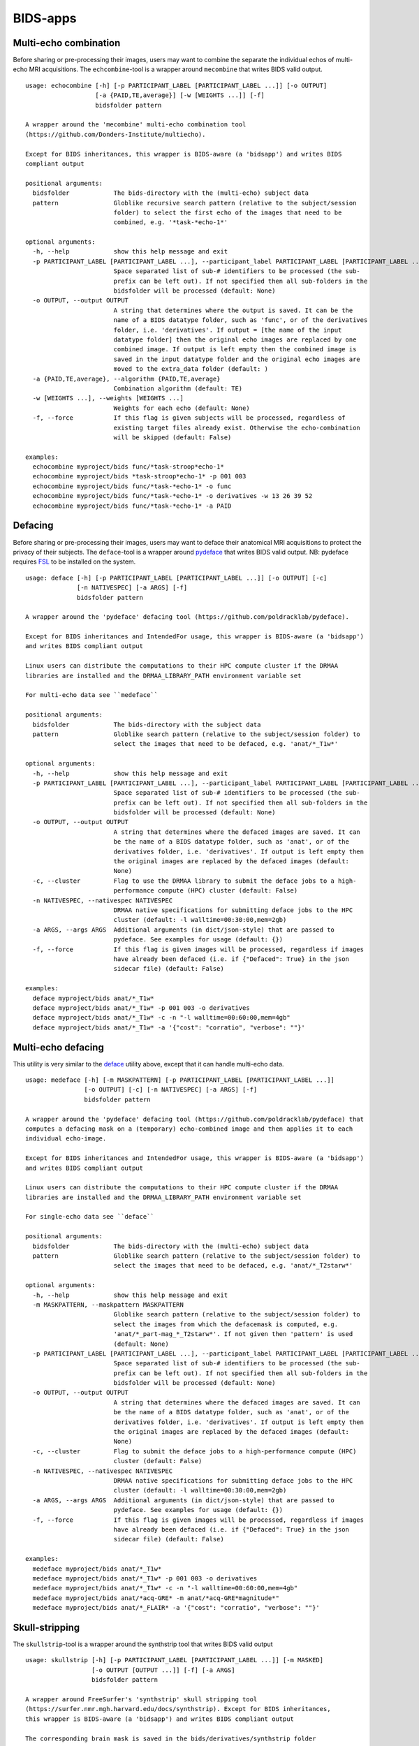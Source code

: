 BIDS-apps
=========

Multi-echo combination
----------------------

Before sharing or pre-processing their images, users may want to combine the separate the individual echos of multi-echo MRI acquisitions. The ``echcombine``-tool is a wrapper around ``mecombine`` that writes BIDS valid output.

::

    usage: echocombine [-h] [-p PARTICIPANT_LABEL [PARTICIPANT_LABEL ...]] [-o OUTPUT]
                       [-a {PAID,TE,average}] [-w [WEIGHTS ...]] [-f]
                       bidsfolder pattern

    A wrapper around the 'mecombine' multi-echo combination tool
    (https://github.com/Donders-Institute/multiecho).

    Except for BIDS inheritances, this wrapper is BIDS-aware (a 'bidsapp') and writes BIDS
    compliant output

    positional arguments:
      bidsfolder            The bids-directory with the (multi-echo) subject data
      pattern               Globlike recursive search pattern (relative to the subject/session
                            folder) to select the first echo of the images that need to be
                            combined, e.g. '*task-*echo-1*'

    optional arguments:
      -h, --help            show this help message and exit
      -p PARTICIPANT_LABEL [PARTICIPANT_LABEL ...], --participant_label PARTICIPANT_LABEL [PARTICIPANT_LABEL ...]
                            Space separated list of sub-# identifiers to be processed (the sub-
                            prefix can be left out). If not specified then all sub-folders in the
                            bidsfolder will be processed (default: None)
      -o OUTPUT, --output OUTPUT
                            A string that determines where the output is saved. It can be the
                            name of a BIDS datatype folder, such as 'func', or of the derivatives
                            folder, i.e. 'derivatives'. If output = [the name of the input
                            datatype folder] then the original echo images are replaced by one
                            combined image. If output is left empty then the combined image is
                            saved in the input datatype folder and the original echo images are
                            moved to the extra_data folder (default: )
      -a {PAID,TE,average}, --algorithm {PAID,TE,average}
                            Combination algorithm (default: TE)
      -w [WEIGHTS ...], --weights [WEIGHTS ...]
                            Weights for each echo (default: None)
      -f, --force           If this flag is given subjects will be processed, regardless of
                            existing target files already exist. Otherwise the echo-combination
                            will be skipped (default: False)

    examples:
      echocombine myproject/bids func/*task-stroop*echo-1*
      echocombine myproject/bids *task-stroop*echo-1* -p 001 003
      echocombine myproject/bids func/*task-*echo-1* -o func
      echocombine myproject/bids func/*task-*echo-1* -o derivatives -w 13 26 39 52
      echocombine myproject/bids func/*task-*echo-1* -a PAID

Defacing
--------

Before sharing or pre-processing their images, users may want to deface their anatomical MRI acquisitions to protect the privacy of their subjects. The ``deface``-tool is a wrapper around `pydeface <https://github.com/poldracklab/pydeface>`__ that writes BIDS valid output. NB: pydeface requires `FSL <https://fsl.fmrib.ox.ac.uk/fsl/fslwiki/FslInstallation>`__ to be installed on the system.

::

    usage: deface [-h] [-p PARTICIPANT_LABEL [PARTICIPANT_LABEL ...]] [-o OUTPUT] [-c]
                  [-n NATIVESPEC] [-a ARGS] [-f]
                  bidsfolder pattern

    A wrapper around the 'pydeface' defacing tool (https://github.com/poldracklab/pydeface).

    Except for BIDS inheritances and IntendedFor usage, this wrapper is BIDS-aware (a 'bidsapp')
    and writes BIDS compliant output

    Linux users can distribute the computations to their HPC compute cluster if the DRMAA
    libraries are installed and the DRMAA_LIBRARY_PATH environment variable set

    For multi-echo data see ``medeface``

    positional arguments:
      bidsfolder            The bids-directory with the subject data
      pattern               Globlike search pattern (relative to the subject/session folder) to
                            select the images that need to be defaced, e.g. 'anat/*_T1w*'

    optional arguments:
      -h, --help            show this help message and exit
      -p PARTICIPANT_LABEL [PARTICIPANT_LABEL ...], --participant_label PARTICIPANT_LABEL [PARTICIPANT_LABEL ...]
                            Space separated list of sub-# identifiers to be processed (the sub-
                            prefix can be left out). If not specified then all sub-folders in the
                            bidsfolder will be processed (default: None)
      -o OUTPUT, --output OUTPUT
                            A string that determines where the defaced images are saved. It can
                            be the name of a BIDS datatype folder, such as 'anat', or of the
                            derivatives folder, i.e. 'derivatives'. If output is left empty then
                            the original images are replaced by the defaced images (default:
                            None)
      -c, --cluster         Flag to use the DRMAA library to submit the deface jobs to a high-
                            performance compute (HPC) cluster (default: False)
      -n NATIVESPEC, --nativespec NATIVESPEC
                            DRMAA native specifications for submitting deface jobs to the HPC
                            cluster (default: -l walltime=00:30:00,mem=2gb)
      -a ARGS, --args ARGS  Additional arguments (in dict/json-style) that are passed to
                            pydeface. See examples for usage (default: {})
      -f, --force           If this flag is given images will be processed, regardless if images
                            have already been defaced (i.e. if {"Defaced": True} in the json
                            sidecar file) (default: False)

    examples:
      deface myproject/bids anat/*_T1w*
      deface myproject/bids anat/*_T1w* -p 001 003 -o derivatives
      deface myproject/bids anat/*_T1w* -c -n "-l walltime=00:60:00,mem=4gb"
      deface myproject/bids anat/*_T1w* -a '{"cost": "corratio", "verbose": ""}'

Multi-echo defacing
-------------------

This utility is very similar to the `deface <#defacing>`__ utility above, except that it can handle multi-echo data.

::

    usage: medeface [-h] [-m MASKPATTERN] [-p PARTICIPANT_LABEL [PARTICIPANT_LABEL ...]]
                    [-o OUTPUT] [-c] [-n NATIVESPEC] [-a ARGS] [-f]
                    bidsfolder pattern

    A wrapper around the 'pydeface' defacing tool (https://github.com/poldracklab/pydeface) that
    computes a defacing mask on a (temporary) echo-combined image and then applies it to each
    individual echo-image.

    Except for BIDS inheritances and IntendedFor usage, this wrapper is BIDS-aware (a 'bidsapp')
    and writes BIDS compliant output

    Linux users can distribute the computations to their HPC compute cluster if the DRMAA
    libraries are installed and the DRMAA_LIBRARY_PATH environment variable set

    For single-echo data see ``deface``

    positional arguments:
      bidsfolder            The bids-directory with the (multi-echo) subject data
      pattern               Globlike search pattern (relative to the subject/session folder) to
                            select the images that need to be defaced, e.g. 'anat/*_T2starw*'

    optional arguments:
      -h, --help            show this help message and exit
      -m MASKPATTERN, --maskpattern MASKPATTERN
                            Globlike search pattern (relative to the subject/session folder) to
                            select the images from which the defacemask is computed, e.g.
                            'anat/*_part-mag_*_T2starw*'. If not given then 'pattern' is used
                            (default: None)
      -p PARTICIPANT_LABEL [PARTICIPANT_LABEL ...], --participant_label PARTICIPANT_LABEL [PARTICIPANT_LABEL ...]
                            Space separated list of sub-# identifiers to be processed (the sub-
                            prefix can be left out). If not specified then all sub-folders in the
                            bidsfolder will be processed (default: None)
      -o OUTPUT, --output OUTPUT
                            A string that determines where the defaced images are saved. It can
                            be the name of a BIDS datatype folder, such as 'anat', or of the
                            derivatives folder, i.e. 'derivatives'. If output is left empty then
                            the original images are replaced by the defaced images (default:
                            None)
      -c, --cluster         Flag to submit the deface jobs to a high-performance compute (HPC)
                            cluster (default: False)
      -n NATIVESPEC, --nativespec NATIVESPEC
                            DRMAA native specifications for submitting deface jobs to the HPC
                            cluster (default: -l walltime=00:30:00,mem=2gb)
      -a ARGS, --args ARGS  Additional arguments (in dict/json-style) that are passed to
                            pydeface. See examples for usage (default: {})
      -f, --force           If this flag is given images will be processed, regardless if images
                            have already been defaced (i.e. if {"Defaced": True} in the json
                            sidecar file) (default: False)

    examples:
      medeface myproject/bids anat/*_T1w*
      medeface myproject/bids anat/*_T1w* -p 001 003 -o derivatives
      medeface myproject/bids anat/*_T1w* -c -n "-l walltime=00:60:00,mem=4gb"
      medeface myproject/bids anat/*acq-GRE* -m anat/*acq-GRE*magnitude*"
      medeface myproject/bids anat/*_FLAIR* -a '{"cost": "corratio", "verbose": ""}'

Skull-stripping
---------------

The ``skullstrip``-tool is a wrapper around the synthstrip tool that writes BIDS valid output

::

    usage: skullstrip [-h] [-p PARTICIPANT_LABEL [PARTICIPANT_LABEL ...]] [-m MASKED]
                      [-o OUTPUT [OUTPUT ...]] [-f] [-a ARGS]
                      bidsfolder pattern

    A wrapper around FreeSurfer's 'synthstrip' skull stripping tool
    (https://surfer.nmr.mgh.harvard.edu/docs/synthstrip). Except for BIDS inheritances,
    this wrapper is BIDS-aware (a 'bidsapp') and writes BIDS compliant output

    The corresponding brain mask is saved in the bids/derivatives/synthstrip folder

    Assumes the installation of FreeSurfer v7.3.2 or higher

    positional arguments:
      bidsfolder            The bids-directory with the subject data
      pattern               Globlike search pattern (relative to the subject/session folder) to
                            select the (3D) images that need to be skullstripped, e.g.
                            'anat/*_T1w*'

    optional arguments:
      -h, --help            show this help message and exit
      -p PARTICIPANT_LABEL [PARTICIPANT_LABEL ...], --participant_label PARTICIPANT_LABEL [PARTICIPANT_LABEL ...]
                            Space separated list of sub-# identifiers to be processed (the sub-
                            prefix can be left out). If not specified then all sub-folders in the
                            bidsfolder will be processed (default: None)
      -m MASKED, --masked MASKED
                            Globlike search pattern (relative to the subject/session folder) to
                            select additional (3D/4D) images from the same space that need to be
                            masked with the same mask, e.g. 'fmap/*_phasediff'. NB: This option
                            can only be used if pattern yieds a single file per session (default:
                            None)
      -o OUTPUT [OUTPUT ...], --output OUTPUT [OUTPUT ...]
                            One or two output strings that determine where the skullstripped +
                            additional masked images are saved. Each output string can be the
                            name of a BIDS datatype folder, such as 'anat', or of the derivatives
                            folder, i.e. 'derivatives' (default). If the output string is the
                            same as the datatype then the original images are replaced by the
                            skullstripped images (default: None)
      -f, --force           Process images, regardless whether images have already been
                            skullstripped (i.e. if {'SkullStripped': True} in the json sidecar
                            file) (default: False)
      -a ARGS, --args ARGS  Additional arguments that are passed to synthstrip (NB: Use quotes
                            and a leading space to prevent unintended argument parsing)

    examples:
      skullstrip myproject/bids anat/*_T1w*
      skullstrip myproject/bids anat/*_T1w* -p 001 003 -a ' --no-csf'
      skullstrip myproject/bids fmap/*_magnitude1* -m fmap/*_phasediff -o extra_data fmap
      skullstrip myproject/bids fmap/*_acq-mylabel*_magnitude1* -m fmap/*_acq-mylabel_* -o fmap

Quality control
---------------

``Slicereport`` is a flexible QC report generator for doing quick visual inspections of your data

::

    usage: slicereport.py [-h] [-o OUTLINEPATTERN] [-i OUTLINEIMAGE] [-r REPORTFOLDER]
                          [--mainopts MAINOPTS [MAINOPTS ...]] [--outputopts OUTPUTOPTS [OUTPUTOPTS ...]]
                          bidsfolder pattern

    A wrapper around the 'slicer' reporting tool (https://fsl.fmrib.ox.ac.uk/fsl/fslwiki/Miscvis)
    that generates a web page with a row of image slices for each subject in the BIDS repository.
    In this way you can do a simple visual quality control of any datatype in your BIDS repository

    Requires an existing installation of FSL/slicer

    positional arguments:
      bidsfolder            The bids-directory with the subject data
      pattern               Globlike search pattern to select the images in bidsdir to be reported, e.g.
                            'anat/*_T2starw*'

    options:
      -h, --help            show this help message and exit
      -o OUTLINEPATTERN, --outlinepattern OUTLINEPATTERN
                            Globlike search pattern to select red outline images that are projected on top
                            of the reported images (i.e. 'outlinepattern' must yield the same number of
                            images as 'pattern'. Prepend `outlinedir:` if your outline images are in
                            `outlinedir` instead of `bidsdir` (see examples below)`
      -i OUTLINEIMAGE, --outlineimage OUTLINEIMAGE
                            A common red-outline image that is projected on top of all images
      -r REPORTFOLDER, --reportfolder REPORTFOLDER
                            The folder where the report is saved (default:
                            bidsfolder/derivatives/slicereport)
      --mainopts MAINOPTS [MAINOPTS ...]
                            Main options of slicer (see below). (default: "s 1")
      --outputopts OUTPUTOPTS [OUTPUTOPTS ...]
                            Output options of slicer (see below). (default: "x 0.4 x 0.5 x 0.6 y 0.4 y 0.5
                            y 0.6 z 0.4 z 0.5 z 0.6")

    MAINOPTS:
      L                  : Label slices with slice number.
      l [LUT]            : use a different colour map from that specified in the header.
      i [MIN] [MAX]      : specify intensity min and max for display range.
      e [THR]            : use the specified threshold for edges (if > 0 use this proportion of max-min,
                           if < 0, use the absolute value)
      t                  : produce semi-transparent (dithered) edges.
      n                  : use nearest-neighbour interpolation for output.
      u                  : do not put left-right labels in output.
      s                  : Scaling factor
      c                  : add a red dot marker to top right of image

    OUTPUTOPTS:
      x/y/z [SLICE] [..] : output sagittal, coronal or axial slice (if [SLICE] > 0 it is a
                           fraction of image dimension, if < 0, it is an absolute slice number)
      a                  : output mid-sagittal, -coronal and -axial slices into one image
      A [WIDTH]          : output _all_ axial slices into one image of _max_ width [WIDTH]
      S [SAMPLE] [WIDTH] : as A but only include every [SAMPLE]'th slice

    examples:
      slicereport myproject/bids anat/*_T1w*
      slicereport myproject/bids fmap/*_phasediff* -o fmap/*_magnitude1*
      slicereport myproject/bids/derivatives/fmriprep anat/*run-?_desc-preproc_T1w* -o anat/*run-?_label-GM*
      slicereport myproject/bids/derivatives/deface anat/*_T1w* -o myproject/bids:anat/*_T1w* --mainopts e 0.05

.. figure:: ./_static/slicereport_deface.png

   Snippet of a ``slicereport`` for doing quality control on ``deface`` output images (see above). This
   example was generated with these two commands:

.. code-block:: console

   $ deface bids anat/*run-1_T1w* -o extra_data
   $ slicereport bids extra_data/*run-1_T1w* -o anat/*run-1_T1w*

.. figure:: ./_static/slicereport_skullstrip.png

   Snippet of a ``slicereport`` for doing quality control on ``skullstrip`` output images. This
   example was generated by replacing "deface" for "skullstrip" in the previous commands:

.. code-block:: console

   $ skullstrip bids anat/*run-1_T1w* -o extra_data
   $ slicereport bids extra_data/*run-1_T1w* -o anat/*run-1_T1w*
